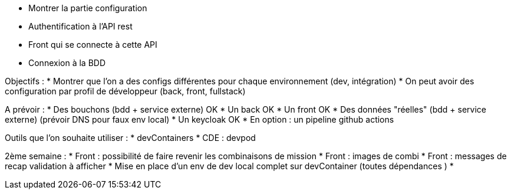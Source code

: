 * Montrer la partie configuration
* Authentification à l'API rest
* Front qui se connecte à cette API
* Connexion à la BDD

Objectifs :
* Montrer que l'on a des configs différentes pour chaque environnement (dev, intégration)
* On peut avoir des configuration par profil de développeur (back, front, fullstack)

A prévoir :
* Des bouchons (bdd + service externe) OK 
* Un back OK
* Un front OK
* Des données "réelles" (bdd + service externe) (prévoir DNS pour faux env local)
* Un keycloak OK
* En option : un pipeline github actions

Outils que l'on souhaite utiliser :
* devContainers
* CDE : devpod

2ème semaine :
* Front : possibilité de faire revenir les combinaisons de mission
* Front : images de combi
* Front : messages de recap validation à afficher
* Mise en place d'un env de dev local complet sur devContainer (toutes dépendances )
* 

